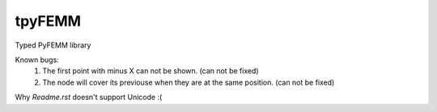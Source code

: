 tpyFEMM  
==========  

Typed PyFEMM library  

Known bugs:  
    1. The first point with minus X can not be shown. (can not be fixed)  
    2. The node will cover its previouse when they are at the same position. (can not be fixed)  
    

Why `Readme.rst` doesn't support Unicode :( 